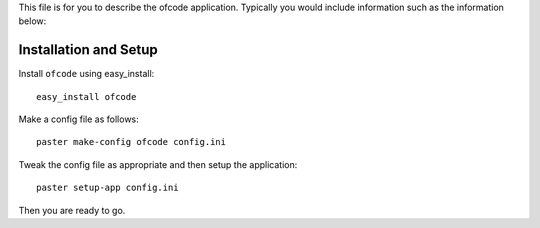 This file is for you to describe the ofcode application. Typically
you would include information such as the information below:

Installation and Setup
======================

Install ``ofcode`` using easy_install::

    easy_install ofcode

Make a config file as follows::

    paster make-config ofcode config.ini

Tweak the config file as appropriate and then setup the application::

    paster setup-app config.ini

Then you are ready to go.